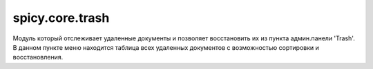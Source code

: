 spicy.core.trash
****************

Модуль который отслеживает удаленные документы и позволяет восстановить их из пункта админ.панели 'Trash'.
В данном пункте меню находится таблица всех удаленных документов с возможностью сортировки и восстановления.

